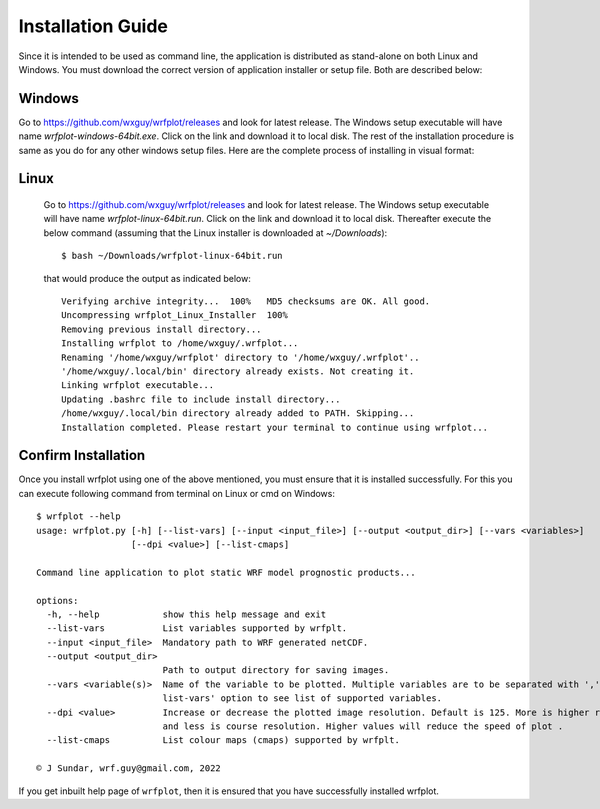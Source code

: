 ==================
Installation Guide
==================

Since it is intended to be used as command line, the application is distributed as stand-alone on both Linux and Windows. You must download the correct version of application installer or setup file. Both are described below:

Windows
~~~~~~~

Go to https://github.com/wxguy/wrfplot/releases and look for latest release. The Windows setup executable will have name `wrfplot-windows-64bit.exe`. Click on the link and download it to local disk. The rest of the installation procedure is same as you do for any other windows setup files. Here are the complete process of installing in visual format:

.. image:: _static/images/screenshots/1-windows-setup.png
  :width: 500
  :alt: Windows Setup File

.. image:: _static/images/screenshots/2-user-elivation.png
  :width: 400
  :alt: Windows User Elevation

.. image:: _static/images/screenshots/3-windows-welcome-screen.png
  :width: 400
  :alt: Windows Welcome Screen

.. image:: _static/images/screenshots/4-windows-user-agreement.png
  :width: 400
  :alt: Windows User Agreement

.. image:: _static/images/screenshots/5-windows-install-options.png
  :width: 400
  :alt: Windows Install Options

.. image:: _static/images/screenshots/6-windows-destination-dir.png
  :width: 400
  :alt: Windows Install Directory

.. image:: _static/images/screenshots/7-windows-install-progress.png
  :width: 400
  :alt: Windows Install Progress

.. image:: _static/images/screenshots/8-windows-install-finish.png
  :width: 400
  :alt: Windows Finish Screen


Linux
~~~~~~

 Go to https://github.com/wxguy/wrfplot/releases and look for latest release. The Windows setup executable will have name `wrfplot-linux-64bit.run`. Click on the link and download it to local disk. Thereafter execute the below command (assuming that the Linux installer is downloaded at `~/Downloads`)::

 	$ bash ~/Downloads/wrfplot-linux-64bit.run
 

 that would produce the output as indicated below::


	Verifying archive integrity...  100%   MD5 checksums are OK. All good.
	Uncompressing wrfplot_Linux_Installer  100%  
	Removing previous install directory...
	Installing wrfplot to /home/wxguy/.wrfplot...
	Renaming '/home/wxguy/wrfplot' directory to '/home/wxguy/.wrfplot'..
	'/home/wxguy/.local/bin' directory already exists. Not creating it.
	Linking wrfplot executable...
	Updating .bashrc file to include install directory...
	/home/wxguy/.local/bin directory already added to PATH. Skipping...
	Installation completed. Please restart your terminal to continue using wrfplot...


Confirm Installation
~~~~~~~~~~~~~~~~~~~~~

Once you install wrfplot using one of the above mentioned, you must ensure that it is installed successfully. For this you can execute following command from terminal on Linux or cmd on Windows::

	$ wrfplot --help
	usage: wrfplot.py [-h] [--list-vars] [--input <input_file>] [--output <output_dir>] [--vars <variables>]
	                  [--dpi <value>] [--list-cmaps]

	Command line application to plot static WRF model prognostic products...

	options:
	  -h, --help            show this help message and exit
	  --list-vars           List variables supported by wrfplt.
	  --input <input_file>  Mandatory path to WRF generated netCDF.
	  --output <output_dir>
	                        Path to output directory for saving images.
	  --vars <variable(s)>  Name of the variable to be plotted. Multiple variables are to be separated with ','. Use '--
	                        list-vars' option to see list of supported variables.
	  --dpi <value>         Increase or decrease the plotted image resolution. Default is 125. More is higher resolution
	                        and less is course resolution. Higher values will reduce the speed of plot .
	  --list-cmaps          List colour maps (cmaps) supported by wrfplt.

	© J Sundar, wrf.guy@gmail.com, 2022

If you get inbuilt help page of ``wrfplot``, then it is ensured that you have successfully installed wrfplot.
